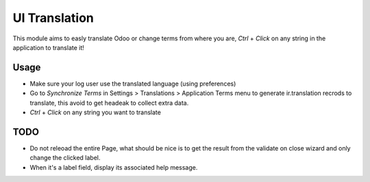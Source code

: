 UI Translation
==============


This module aims to easly translate Odoo or change terms from where you are,
`Ctrl` + `Click` on any string in the application to translate it!

Usage
-----

* Make sure your log user use the translated language (using preferences)
* Go to `Synchronize Terms` in Settings > Translations > Application Terms menu
  to generate ir.translation recrods to translate, this avoid to get headeak to
  collect extra data.
* `Ctrl` + `Click` on any string you want to translate

TODO
----

* Do not releoad the entire Page, what should be nice is to get the result from
  the validate on close wizard and only change the clicked label.
* When it's a label field, display its associated help message.

